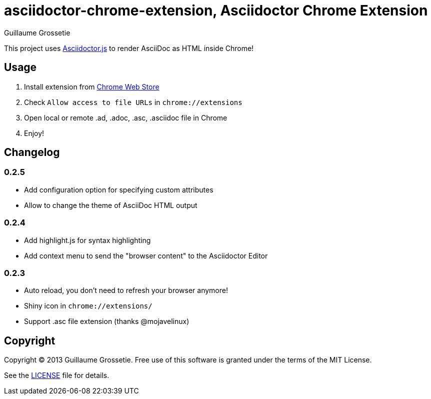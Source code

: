 = asciidoctor-chrome-extension, Asciidoctor Chrome Extension
Guillaume Grossetie
:sources: https://github.com/asciidoctor/asciidoctor-chrome-extension
:license: https://github.com/asciidoctor/asciidoctor-chrome-extension/blob/master/LICENSE
:webstore: https://chrome.google.com/webstore/detail/asciidoctorjs-live-previe/iaalpfgpbocpdfblpnhhgllgbdbchmia

This project uses https://github.com/asciidoctor/asciidoctor.js[Asciidoctor.js] to render AsciiDoc as HTML inside Chrome!

== Usage

 1. Install extension from {webstore}[Chrome Web Store]
 2. Check `Allow access to file URLs` in `chrome://extensions`
 3. Open local or remote .ad, .adoc, .asc, .asciidoc file in Chrome
 4. Enjoy!

== Changelog

=== 0.2.5

 * Add configuration option for specifying custom attributes
 * Allow to change the theme of AsciiDoc HTML output

=== 0.2.4

 * Add highlight.js for syntax highlighting
 * Add context menu to send the "browser content" to the Asciidoctor Editor

=== 0.2.3

 * Auto reload, you don't need to refresh your browser anymore!
 * Shiny icon in `chrome://extensions/`
 * Support .asc file extension (thanks @mojavelinux)

== Copyright

Copyright (C) 2013 Guillaume Grossetie.
Free use of this software is granted under the terms of the MIT License.

See the {license}[LICENSE] file for details.
